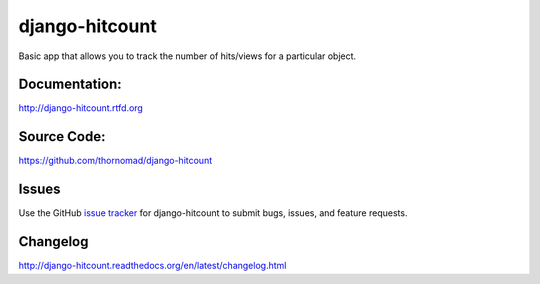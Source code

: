 django-hitcount
===============

.. image:: https://travis-ci.org/thornomad/django-hitcount.svg?branch=master
    :target: https://travis-ci.org/thornomad/django-hitcount
.. image:: https://coveralls.io/repos/thornomad/django-hitcount/badge.svg?branch=master
    :target: https://coveralls.io/r/thornomad/django-hitcount?branch=master

Basic app that allows you to track the number of hits/views for a particular object.

Documentation:
--------------

`<http://django-hitcount.rtfd.org>`_

Source Code:
------------

`<https://github.com/thornomad/django-hitcount>`_

Issues
------

Use the GitHub `issue tracker`_ for django-hitcount to submit bugs, issues, and feature requests.

Changelog
---------

`<http://django-hitcount.readthedocs.org/en/latest/changelog.html>`_

.. _issue tracker: https://github.com/thornomad/django-hitcount/issues



